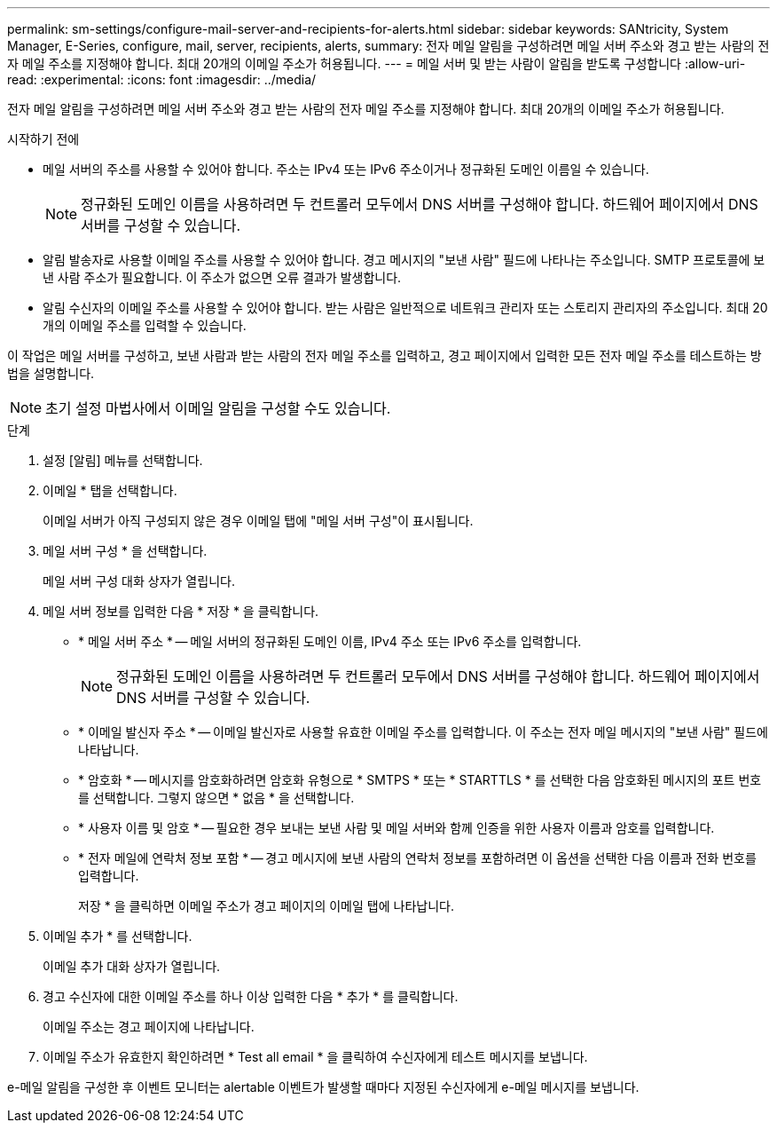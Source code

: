 ---
permalink: sm-settings/configure-mail-server-and-recipients-for-alerts.html 
sidebar: sidebar 
keywords: SANtricity, System Manager, E-Series, configure, mail, server, recipients, alerts, 
summary: 전자 메일 알림을 구성하려면 메일 서버 주소와 경고 받는 사람의 전자 메일 주소를 지정해야 합니다. 최대 20개의 이메일 주소가 허용됩니다. 
---
= 메일 서버 및 받는 사람이 알림을 받도록 구성합니다
:allow-uri-read: 
:experimental: 
:icons: font
:imagesdir: ../media/


[role="lead"]
전자 메일 알림을 구성하려면 메일 서버 주소와 경고 받는 사람의 전자 메일 주소를 지정해야 합니다. 최대 20개의 이메일 주소가 허용됩니다.

.시작하기 전에
* 메일 서버의 주소를 사용할 수 있어야 합니다. 주소는 IPv4 또는 IPv6 주소이거나 정규화된 도메인 이름일 수 있습니다.
+
[NOTE]
====
정규화된 도메인 이름을 사용하려면 두 컨트롤러 모두에서 DNS 서버를 구성해야 합니다. 하드웨어 페이지에서 DNS 서버를 구성할 수 있습니다.

====
* 알림 발송자로 사용할 이메일 주소를 사용할 수 있어야 합니다. 경고 메시지의 "보낸 사람" 필드에 나타나는 주소입니다. SMTP 프로토콜에 보낸 사람 주소가 필요합니다. 이 주소가 없으면 오류 결과가 발생합니다.
* 알림 수신자의 이메일 주소를 사용할 수 있어야 합니다. 받는 사람은 일반적으로 네트워크 관리자 또는 스토리지 관리자의 주소입니다. 최대 20개의 이메일 주소를 입력할 수 있습니다.


이 작업은 메일 서버를 구성하고, 보낸 사람과 받는 사람의 전자 메일 주소를 입력하고, 경고 페이지에서 입력한 모든 전자 메일 주소를 테스트하는 방법을 설명합니다.

[NOTE]
====
초기 설정 마법사에서 이메일 알림을 구성할 수도 있습니다.

====
.단계
. 설정 [알림] 메뉴를 선택합니다.
. 이메일 * 탭을 선택합니다.
+
이메일 서버가 아직 구성되지 않은 경우 이메일 탭에 "메일 서버 구성"이 표시됩니다.

. 메일 서버 구성 * 을 선택합니다.
+
메일 서버 구성 대화 상자가 열립니다.

. 메일 서버 정보를 입력한 다음 * 저장 * 을 클릭합니다.
+
** * 메일 서버 주소 * -- 메일 서버의 정규화된 도메인 이름, IPv4 주소 또는 IPv6 주소를 입력합니다.
+
[NOTE]
====
정규화된 도메인 이름을 사용하려면 두 컨트롤러 모두에서 DNS 서버를 구성해야 합니다. 하드웨어 페이지에서 DNS 서버를 구성할 수 있습니다.

====
** * 이메일 발신자 주소 * -- 이메일 발신자로 사용할 유효한 이메일 주소를 입력합니다. 이 주소는 전자 메일 메시지의 "보낸 사람" 필드에 나타납니다.
** * 암호화 * -- 메시지를 암호화하려면 암호화 유형으로 * SMTPS * 또는 * STARTTLS * 를 선택한 다음 암호화된 메시지의 포트 번호를 선택합니다. 그렇지 않으면 * 없음 * 을 선택합니다.
** * 사용자 이름 및 암호 * -- 필요한 경우 보내는 보낸 사람 및 메일 서버와 함께 인증을 위한 사용자 이름과 암호를 입력합니다.
** * 전자 메일에 연락처 정보 포함 * -- 경고 메시지에 보낸 사람의 연락처 정보를 포함하려면 이 옵션을 선택한 다음 이름과 전화 번호를 입력합니다.
+
저장 * 을 클릭하면 이메일 주소가 경고 페이지의 이메일 탭에 나타납니다.



. 이메일 추가 * 를 선택합니다.
+
이메일 추가 대화 상자가 열립니다.

. 경고 수신자에 대한 이메일 주소를 하나 이상 입력한 다음 * 추가 * 를 클릭합니다.
+
이메일 주소는 경고 페이지에 나타납니다.

. 이메일 주소가 유효한지 확인하려면 * Test all email * 을 클릭하여 수신자에게 테스트 메시지를 보냅니다.


e-메일 알림을 구성한 후 이벤트 모니터는 alertable 이벤트가 발생할 때마다 지정된 수신자에게 e-메일 메시지를 보냅니다.
